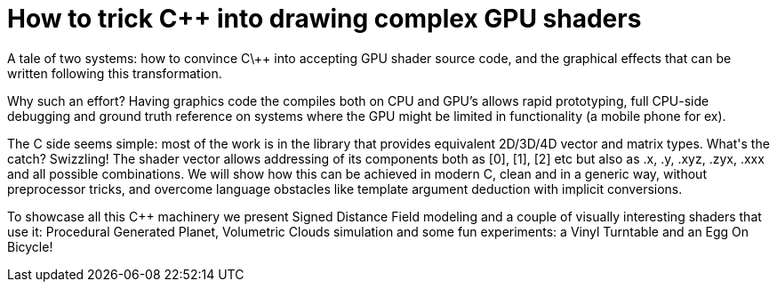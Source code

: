 = How to trick C++ into drawing complex GPU shaders

A tale of two systems: how to convince C\++ into accepting GPU shader source code, and the graphical effects that can be written following this transformation.

Why such an effort? Having graphics code the compiles both on CPU and GPU's allows rapid prototyping, full CPU-side debugging and ground truth reference on systems where the GPU might be limited in functionality (a mobile phone for ex).

The C++ side seems simple: most of the work is in the library that provides equivalent 2D/3D/4D vector and matrix types. What's the catch? Swizzling! The shader vector allows addressing of its components both as [0], [1], [2] etc but also as .x, .y, .xyz, .zyx, .xxx and all possible combinations. We will show how this can be achieved in modern C++, clean and in a generic way, without preprocessor tricks, and overcome language obstacles like template argument deduction with implicit conversions.

To showcase all this C++ machinery we present Signed Distance Field modeling and a couple of visually interesting shaders that use it: Procedural Generated Planet, Volumetric Clouds simulation and some fun experiments: a Vinyl Turntable and an Egg On Bicycle!